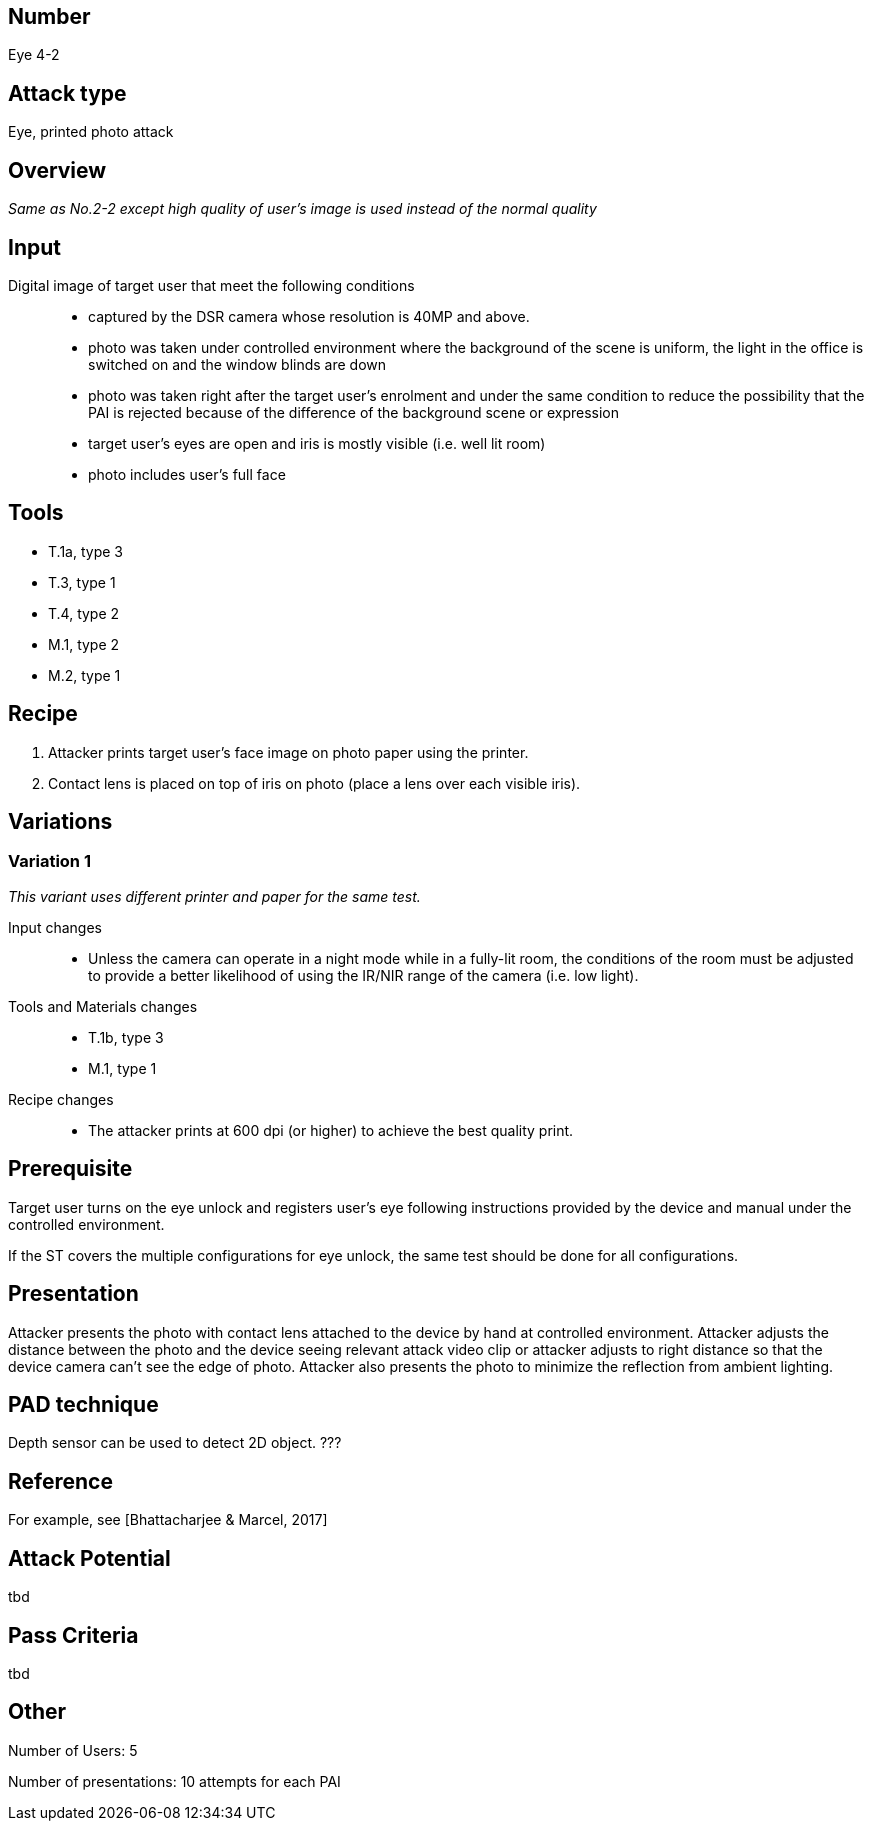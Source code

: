 == Number
Eye 4-2

== Attack type
Eye, printed photo attack

== Overview
_Same as No.2-2 except high quality of user’s image is used instead of the normal quality_

== Input
Digital image of target user that meet the following conditions::
* captured by the DSR camera whose resolution is 40MP and above.
* photo was taken under controlled environment where the background of the scene is uniform, the light in the office is switched on and the window blinds are down
* photo was taken right after the target user’s enrolment and under the same condition to reduce the possibility that the PAI is rejected because of the difference of the background scene or expression
* target user’s eyes are open and iris is mostly visible (i.e. well lit room)
* photo includes user’s full face

== Tools
* T.1a, type 3
* T.3, type 1
* T.4, type 2
* M.1, type 2
* M.2, type 1

== Recipe
. Attacker prints target user’s face image on photo paper using the printer.
. Contact lens is placed on top of iris on photo (place a lens over each visible iris).

== Variations
=== Variation 1
_This variant uses different printer and paper for the same test._

Input changes::
* Unless the camera can operate in a night mode while in a fully-lit room, the conditions of the room must be adjusted to provide a better likelihood of using the IR/NIR range of the camera (i.e. low light).

Tools and Materials changes::
* T.1b, type 3
* M.1, type 1

Recipe changes::
* The attacker prints at 600 dpi (or higher) to achieve the best quality print.

== Prerequisite
Target user turns on the eye unlock and registers user’s eye following instructions provided by the device and manual under the controlled environment.

If the ST covers the multiple configurations for eye unlock, the same test should be done for all configurations.

== Presentation
Attacker presents the photo with contact lens attached to the device by hand at controlled environment. Attacker adjusts the distance between the photo and the device seeing relevant attack video clip or attacker adjusts to right distance so that the device camera can’t see the edge of photo. Attacker also presents the photo to minimize the reflection from ambient lighting.

== PAD technique
Depth sensor can be used to detect 2D object. ???

== Reference
For example, see [Bhattacharjee & Marcel, 2017]

== Attack Potential
tbd

== Pass Criteria
tbd

== Other
Number of Users: 5

Number of presentations: 10 attempts for each PAI
